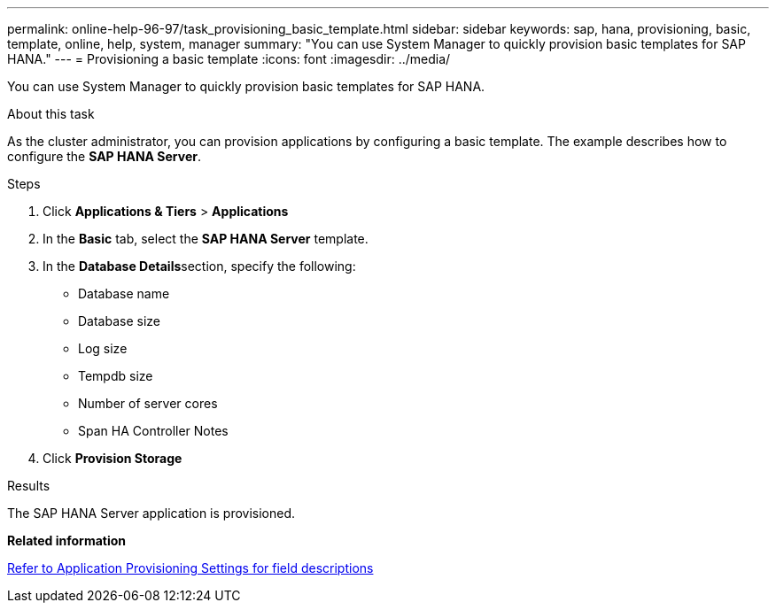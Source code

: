 ---
permalink: online-help-96-97/task_provisioning_basic_template.html
sidebar: sidebar
keywords: sap, hana, provisioning, basic, template, online, help, system, manager
summary: "You can use System Manager to quickly provision basic templates for SAP HANA."
---
= Provisioning a basic template
:icons: font
:imagesdir: ../media/

[.lead]
You can use System Manager to quickly provision basic templates for SAP HANA.

.About this task

As the cluster administrator, you can provision applications by configuring a basic template. The example describes how to configure the *SAP HANA Server*.

.Steps

. Click *Applications & Tiers* > *Applications*
. In the *Basic* tab, select the *SAP HANA Server* template.
. In the **Database Details**section, specify the following:
 ** Database name
 ** Database size
 ** Log size
 ** Tempdb size
 ** Number of server cores
 ** Span HA Controller Notes
. Click *Provision Storage*

.Results

The SAP HANA Server application is provisioned.

*Related information*

link:reference_application_provisioning_settings.md#GUID-00EAA47A-D310-4ED6-8D1B-7AE16AB3E6A5[Refer to Application Provisioning Settings for field descriptions]
